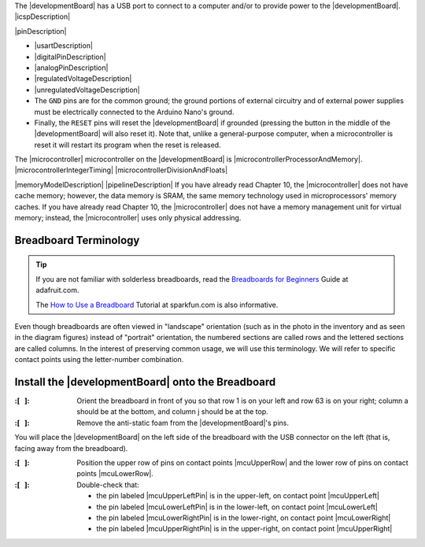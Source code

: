 The |developmentBoard| has a USB port to connect to a computer and/or to provide power to the |developmentBoard|.
|icspDescription|

|pinDescription|

-   |usartDescription|

-   |digitalPinDescription|

-   |analogPinDescription|

-   |regulatedVoltageDescription|

-   |unregulatedVoltageDescription|

-   The ``GND`` pins are for the common ground;
    the ground portions of external circuitry and of external power supplies must be electrically connected to the Arduino Nano's ground.

-   Finally, the ``RESET`` pins will reset the |developmentBoard| if grounded (pressing the button in the middle of the |developmentBoard| will also reset it).
    Note that, unlike a general-purpose computer, when a microcontroller is reset it will restart its program when the reset is released.

The |microcontroller| microcontroller on the |developmentBoard| is |microcontrollerProcessorAndMemory|.
|microcontrollerIntegerTiming|
|microcontrollerDivisionAndFloats|

|memoryModelDescription|
|pipelineDescription|
If you have already read Chapter 10, the |microcontroller| does not have cache memory; however, the data memory is SRAM, the same memory technology used in microprocessors' memory caches.
If you have already read Chapter 10, the |microcontroller| does not have a memory management unit for virtual memory; instead, the |microcontroller| uses only physical addressing.


Breadboard Terminology
----------------------

..  TIP::
    If you are not familiar with solderless breadboards, read the
    `Breadboards for Beginners <https://learn.adafruit.com/breadboards-for-beginners?view=all>`_
    Guide at adafruit.com.

    The `How to Use a Breadboard <https://learn.sparkfun.com/tutorials/how-to-use-a-breadboard>`_
    Tutorial at sparkfun.com is also informative.

Even though breadboards are often viewed in "landscape" orientation (such as in the photo in the inventory and as seen in the diagram figures) instead of "portrait" orientation,
the numbered sections are called rows and the lettered sections are called columns.
In the interest of preserving common usage, we will use this terminology.
We will refer to specific contact points using the letter-number combination.

Install the |developmentBoard| onto the Breadboard
--------------------------------------------------

:\:[   ]: Orient the breadboard in front of you so that row 1 is on your left and row 63 is on your right;
    column a should be at the bottom, and column j should be at the top.


:\:[   ]: Remove the anti-static foam from the |developmentBoard|'s pins.

You will place the |developmentBoard| on the left side of the breadboard with the USB connector on the left (that is, facing away from the breadboard).

:\:[   ]: Position the upper row of pins on contact points |mcuUpperRow| and the lower row of pins on contact points |mcuLowerRow|.

:\:[   ]: Double-check that:

   -  the pin labeled |mcuUpperLeftPin|  is in the upper-left, on contact point |mcuUpperLeft|
   -  the pin labeled |mcuLowerLeftPin|  is in the lower-left, on contact point |mcuLowerLeft|
   -  the pin labeled |mcuLowerRightPin| is in the lower-right, on contact point |mcuLowerRight|
   -  the pin labeled |mcuUpperRightPin| is in the upper-right, on contact point |mcuUpperRight|
